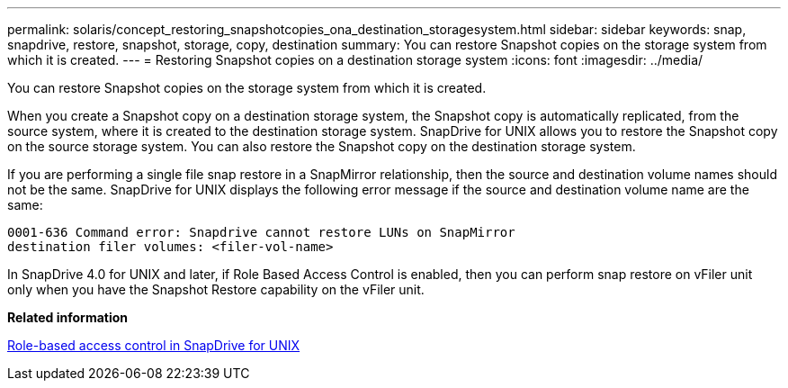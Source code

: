 ---
permalink: solaris/concept_restoring_snapshotcopies_ona_destination_storagesystem.html
sidebar: sidebar
keywords: snap, snapdrive, restore, snapshot, storage, copy, destination
summary: You can restore Snapshot copies on the storage system from which it is created.
---
= Restoring Snapshot copies on a destination storage system
:icons: font
:imagesdir: ../media/

[.lead]
You can restore Snapshot copies on the storage system from which it is created.

When you create a Snapshot copy on a destination storage system, the Snapshot copy is automatically replicated, from the source system, where it is created to the destination storage system. SnapDrive for UNIX allows you to restore the Snapshot copy on the source storage system. You can also restore the Snapshot copy on the destination storage system.

If you are performing a single file snap restore in a SnapMirror relationship, then the source and destination volume names should not be the same. SnapDrive for UNIX displays the following error message if the source and destination volume name are the same:

----
0001-636 Command error: Snapdrive cannot restore LUNs on SnapMirror
destination filer volumes: <filer-vol-name>
----

In SnapDrive 4.0 for UNIX and later, if Role Based Access Control is enabled, then you can perform snap restore on vFiler unit only when you have the Snapshot Restore capability on the vFiler unit.

*Related information*

xref:concept_role_based_access_control_in_snapdrive_for_unix.adoc[Role-based access control in SnapDrive for UNIX]
